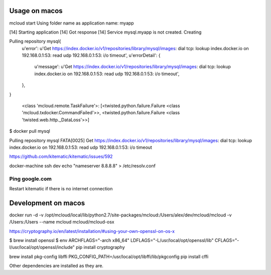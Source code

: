 

Usage on macos
==========================

mcloud start
Using folder name as application name: myapp

[14] Starting application
[14] Got response
[14] Service mysql.myapp is not created. Creating

Pulling repository mysql{
    u'error': u'Get https://index.docker.io/v1/repositories/library/mysql/images: dial tcp: lookup index.docker.io on 192.168.0.1:53: read udp 192.168.0.1:53: i/o timeout',
    u'errorDetail': {
        u'message': u'Get https://index.docker.io/v1/repositories/library/mysql/images: dial tcp: lookup index.docker.io on 192.168.0.1:53: read udp 192.168.0.1:53: i/o timeout',
    },
}

  <class 'mcloud.remote.TaskFailure'>: [<twisted.python.failure.Failure <class 'mcloud.txdocker.CommandFailed'>>, <twisted.python.failure.Failure <class 'twisted.web.http._DataLoss'>>]


$ docker pull mysql

Pulling repository mysql
FATA[0025] Get https://index.docker.io/v1/repositories/library/mysql/images: dial tcp: lookup index.docker.io on 192.168.0.1:53: read udp 192.168.0.1:53: i/o timeout

https://github.com/kitematic/kitematic/issues/592

docker-machine ssh dev
echo "nameserver 8.8.8.8" > /etc/resolv.conf


Ping google.com
--------------------

Restart kitematic if there is no internet connection

Development on macos
===============================

docker run -d -v /opt/mcloud/local/lib/python2.7/site-packages/mcloud:/Users/alex/dev/mcloud/mcloud -v /Users:/Users --name mcloud mcloud/mcloud-osx

https://cryptography.io/en/latest/installation/#using-your-own-openssl-on-os-x

$ brew install openssl
$ env ARCHFLAGS="-arch x86_64" LDFLAGS="-L/usr/local/opt/openssl/lib" CFLAGS="-I/usr/local/opt/openssl/include" pip install cryptography

brew install pkg-config libffi
PKG_CONFIG_PATH=/usr/local/opt/libffi/lib/pkgconfig pip install cffi

Other dependencies are installed as they are.
